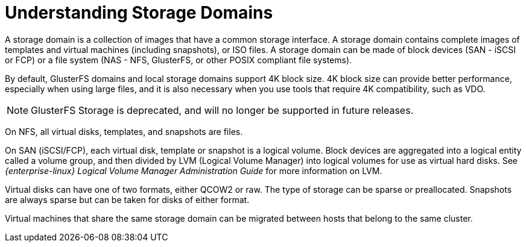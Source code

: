 :_content-type: PROCEDURE
[id="Understanding_Storage"]
= Understanding Storage Domains

A storage domain is a collection of images that have a common storage interface. A storage domain contains complete images of templates and virtual machines (including snapshots), or ISO files. A storage domain can be made of block devices (SAN - iSCSI or FCP) or a file system (NAS - NFS, GlusterFS, or other POSIX compliant file systems).

By default, GlusterFS domains and local storage domains support 4K block size. 4K block size can provide better performance, especially when using large files, and it is also necessary when you use tools that require 4K compatibility, such as VDO.
[NOTE]
====
GlusterFS Storage is deprecated, and will no longer be supported in future releases.
====

On NFS, all virtual disks, templates, and snapshots are files.

On SAN (iSCSI/FCP), each virtual disk, template or snapshot is a logical volume. Block devices are aggregated into a logical entity called a volume group, and then divided by LVM (Logical Volume Manager) into logical volumes for use as virtual hard disks. See _{enterprise-linux} Logical Volume Manager Administration Guide_ for more information on LVM.

Virtual disks can have one of two formats, either QCOW2 or raw. The type of storage can be sparse or preallocated. Snapshots are always sparse but can be taken for disks of either format.

Virtual machines that share the same storage domain can be migrated between hosts that belong to the same cluster.
